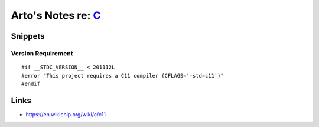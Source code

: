 *******************************************************************************
Arto's Notes re: `C <https://en.wikipedia.org/wiki/C_(programming_language)>`__
*******************************************************************************

Snippets
========

Version Requirement
-------------------

::

   #if __STDC_VERSION__ < 201112L
   #error "This project requires a C11 compiler (CFLAGS='-std=c11')"
   #endif

Links
=====

* https://en.wikichip.org/wiki/c/c11
